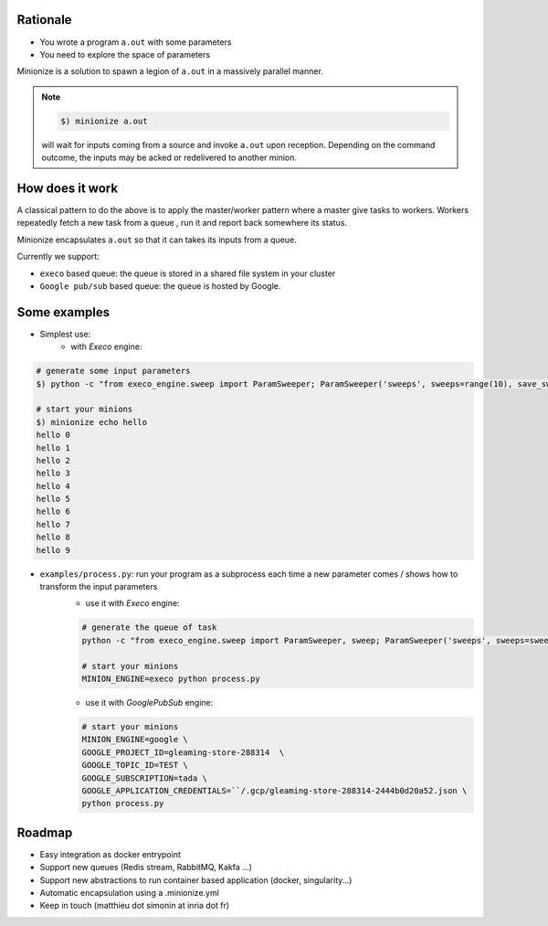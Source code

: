
Rationale
---------

- You wrote a program ``a.out`` with some parameters
- You need to explore the space of parameters

Minionize is a solution to spawn a legion of ``a.out`` in a massively
parallel manner.

.. note::

    .. code-block:: bash

        $) minionize a.out

    will wait for inputs coming from a source and invoke ``a.out`` upon
    reception. Depending on the command outcome, the inputs may be acked or
    redelivered to another minion.

How does it work
----------------

A classical pattern to do the above is to apply the master/worker pattern
where a master give tasks to workers. Workers repeatedly fetch a new task
from a queue , run it and report back somewhere its status.

Minionize encapsulates ``a.out`` so that it can takes its inputs from a queue.

Currently we support:

- ``execo`` based queue: the queue is stored in a shared file system in your cluster
- ``Google pub/sub`` based queue: the queue is hosted by Google.

Some examples
-------------

- Simplest use:
    - with `Execo` engine:

.. code-block:: bash

    # generate some input parameters
    $) python -c "from execo_engine.sweep import ParamSweeper; ParamSweeper('sweeps', sweeps=range(10), save_sweeps=True)"

    # start your minions
    $) minionize echo hello
    hello 0
    hello 1
    hello 2
    hello 3
    hello 4
    hello 5
    hello 6
    hello 7
    hello 8
    hello 9


- ``examples/process.py``: run your program as a subprocess each time a new parameter comes / shows how to transform the input parameters
    - use it with `Execo` engine:


    .. code-block:: bash

        # generate the queue of task
        python -c "from execo_engine.sweep import ParamSweeper, sweep; ParamSweeper('sweeps', sweeps=sweep({'a': [0, 1], 'b': ['x', 't"]}), save_sweeps=True)"

        # start your minions
        MINION_ENGINE=execo python process.py


    - use it with `GooglePubSub` engine:

    .. code-block:: bash

        # start your minions
        MINION_ENGINE=google \
        GOOGLE_PROJECT_ID=gleaming-store-288314  \
        GOOGLE_TOPIC_ID=TEST \
        GOOGLE_SUBSCRIPTION=tada \
        GOOGLE_APPLICATION_CREDENTIALS=``/.gcp/gleaming-store-288314-2444b0d20a52.json \
        python process.py

Roadmap
-------

- Easy integration as docker entrypoint
- Support new queues (Redis stream, RabbitMQ, Kakfa ...)
- Support new abstractions to run container based application (docker, singularity...)
- Automatic encapsulation using a .minionize.yml
- Keep in touch (matthieu dot simonin at inria dot fr)